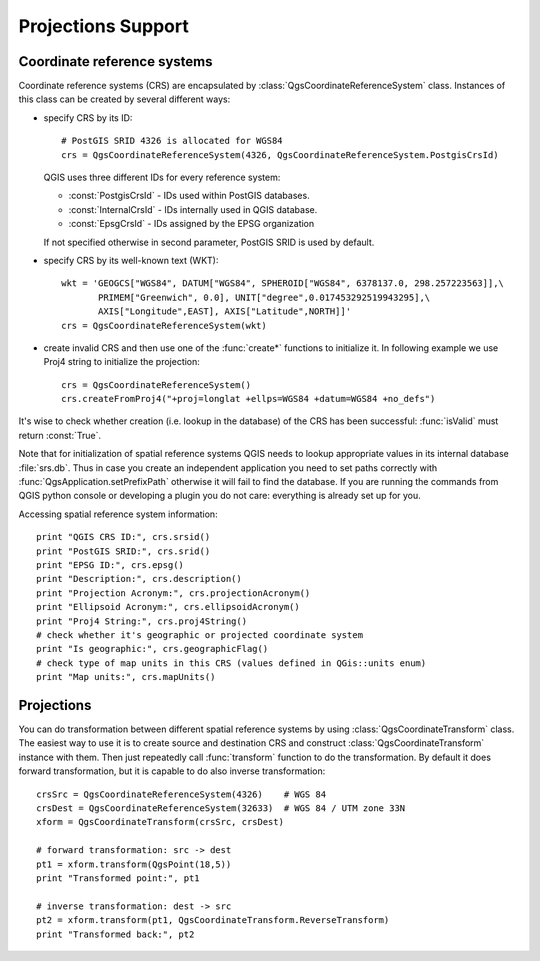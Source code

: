 
.. _crs:

Projections Support 
===================

Coordinate reference systems
----------------------------

Coordinate reference systems (CRS) are encapsulated by :class:`QgsCoordinateReferenceSystem` class.
Instances of this class can be created by several different ways:

* specify CRS by its ID::

    # PostGIS SRID 4326 is allocated for WGS84
    crs = QgsCoordinateReferenceSystem(4326, QgsCoordinateReferenceSystem.PostgisCrsId)

  QGIS uses three different IDs for every reference system:

  * :const:`PostgisCrsId` - IDs used within PostGIS databases.
  * :const:`InternalCrsId` - IDs internally used in QGIS database.
  * :const:`EpsgCrsId` - IDs assigned by the EPSG organization

  If not specified otherwise in second parameter, PostGIS SRID is used by default.

* specify CRS by its well-known text (WKT)::

    wkt = 'GEOGCS["WGS84", DATUM["WGS84", SPHEROID["WGS84", 6378137.0, 298.257223563]],\
           PRIMEM["Greenwich", 0.0], UNIT["degree",0.017453292519943295],\
           AXIS["Longitude",EAST], AXIS["Latitude",NORTH]]'
    crs = QgsCoordinateReferenceSystem(wkt)

* create invalid CRS and then use one of the :func:`create*` functions to initialize it. In following example we use Proj4 string to initialize the projection::

    crs = QgsCoordinateReferenceSystem()
    crs.createFromProj4("+proj=longlat +ellps=WGS84 +datum=WGS84 +no_defs")

It's wise to check whether creation (i.e. lookup in the database) of the CRS has been successful: :func:`isValid` must return :const:`True`.

Note that for initialization of spatial reference systems QGIS needs to lookup appropriate values in its internal database :file:`srs.db`.
Thus in case you create an independent application you need to set paths correctly with :func:`QgsApplication.setPrefixPath` otherwise it will fail to find the database.
If you are running the commands from QGIS python console or developing a plugin you do not care: everything is already set up for you.

Accessing spatial reference system information::

  print "QGIS CRS ID:", crs.srsid()
  print "PostGIS SRID:", crs.srid()
  print "EPSG ID:", crs.epsg()
  print "Description:", crs.description()
  print "Projection Acronym:", crs.projectionAcronym()
  print "Ellipsoid Acronym:", crs.ellipsoidAcronym()
  print "Proj4 String:", crs.proj4String()
  # check whether it's geographic or projected coordinate system
  print "Is geographic:", crs.geographicFlag()
  # check type of map units in this CRS (values defined in QGis::units enum)
  print "Map units:", crs.mapUnits()


Projections
-----------

You can do transformation between different spatial reference systems by using :class:`QgsCoordinateTransform` class.
The easiest way to use it is to create source and destination CRS and construct :class:`QgsCoordinateTransform` instance with them.
Then just repeatedly call :func:`transform` function to do the transformation. By default it does forward transformation,
but it is capable to do also inverse transformation::

  crsSrc = QgsCoordinateReferenceSystem(4326)    # WGS 84
  crsDest = QgsCoordinateReferenceSystem(32633)  # WGS 84 / UTM zone 33N
  xform = QgsCoordinateTransform(crsSrc, crsDest)

  # forward transformation: src -> dest
  pt1 = xform.transform(QgsPoint(18,5))
  print "Transformed point:", pt1

  # inverse transformation: dest -> src
  pt2 = xform.transform(pt1, QgsCoordinateTransform.ReverseTransform)
  print "Transformed back:", pt2

